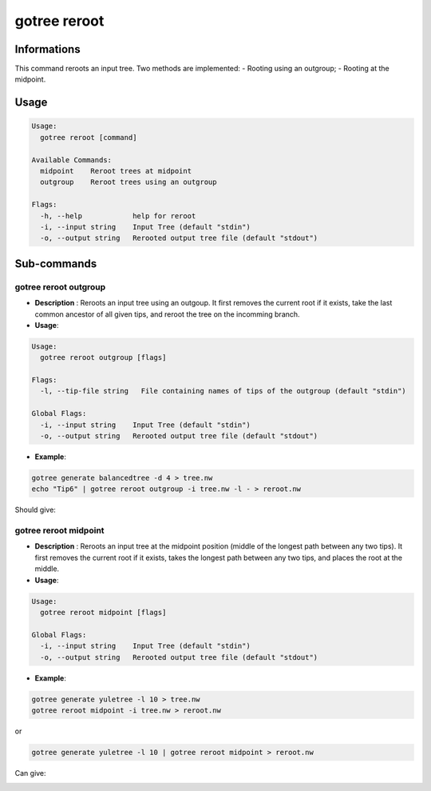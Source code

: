 .. _clear-page:

gotree reroot
=============

**Informations**
----------------
This command reroots an input tree. Two methods are implemented:
- Rooting using an outgroup;
- Rooting at the midpoint.


**Usage**
---------

.. code::

   Usage:
     gotree reroot [command]
   
   Available Commands:
     midpoint    Reroot trees at midpoint
     outgroup    Reroot trees using an outgroup
   
   Flags:
     -h, --help            help for reroot
     -i, --input string    Input Tree (default "stdin")
     -o, --output string   Rerooted output tree file (default "stdout")

**Sub-commands**
----------------

gotree reroot outgroup
~~~~~~~~~~~~~~~~~~~~~~

- **Description** : Reroots an input tree using an outgoup. It first removes the current root if it exists, take the last common ancestor of all given tips, and reroot the tree on the incomming branch.
  
- **Usage**:

.. code:: 

    Usage:
      gotree reroot outgroup [flags]
    
    Flags:
      -l, --tip-file string   File containing names of tips of the outgroup (default "stdin")
    
    Global Flags:
      -i, --input string    Input Tree (default "stdin")
      -o, --output string   Rerooted output tree file (default "stdout")

- **Example**:

.. code-block:: bash

    gotree generate balancedtree -d 4 > tree.nw
    echo "Tip6" | gotree reroot outgroup -i tree.nw -l - > reroot.nw

Should give:

.. image:: ../images/reroot_outgroup.png
    

gotree reroot midpoint
~~~~~~~~~~~~~~~~~~~~~~

- **Description** : Reroots an input tree at the midpoint position (middle of the longest path between any two tips). It first removes the current root if it exists, takes the longest path between any two tips, and places the root at the middle.
  
- **Usage**:

.. code::

    Usage:
      gotree reroot midpoint [flags]
    
    Global Flags:
      -i, --input string    Input Tree (default "stdin")
      -o, --output string   Rerooted output tree file (default "stdout")

- **Example**:

.. code-block:: bash

    gotree generate yuletree -l 10 > tree.nw
    gotree reroot midpoint -i tree.nw > reroot.nw

or

.. code-block:: bash

    gotree generate yuletree -l 10 | gotree reroot midpoint > reroot.nw

    
Can give:

.. image:: ../images/reroot_midpoint.png

